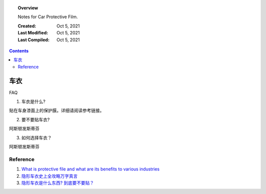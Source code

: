 
.. _protective-file:

.. topic:: Overview

    Notes for Car Protective Film.


    :Created: Oct 5, 2021
    :Last Modified: Oct 5, 2021
    :Last Compiled: Oct 5, 2021

.. contents::
    :depth: 2    


######
车衣
######

FAQ

1. 车衣是什么?

贴在车身漆面上的保护膜。详细请阅读参考链接。

2. 要不要贴车衣?

阿斯顿发斯蒂芬

3. 如何选择车衣？

阿斯顿发斯蒂芬

Reference
##########

1. `What is protective file and what are its benefits to various industries <https://www.strouse.com/blog/benefits-of-protective-film>`_

2. `隐形车衣史上全攻略万字真言 <https://zhuanlan.zhihu.com/p/81741114>`_

3. `隐形车衣是什么东西? 到底要不要贴？ <https://zhuanlan.zhihu.com/p/50051532>`_
